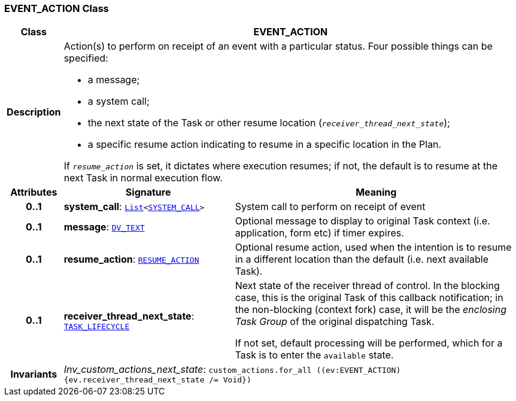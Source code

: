 === EVENT_ACTION Class

[cols="^1,3,5"]
|===
h|*Class*
2+^h|*EVENT_ACTION*

h|*Description*
2+a|Action(s) to perform on receipt of an event with a particular status. Four possible things can be specified:

* a message;
* a system call;
* the next state of the Task or other resume location (`_receiver_thread_next_state_`);
* a specific resume action indicating to resume in a specific location in the Plan.

If `_resume_action_` is set, it dictates where execution resumes; if not, the default is to resume at the next Task in normal execution flow.

h|*Attributes*
^h|*Signature*
^h|*Meaning*

h|*0..1*
|*system_call*: `link:/releases/BASE/{proc_release}/foundation_types.html#_list_class[List^]<<<_system_call_class,SYSTEM_CALL>>>`
a|System call to perform on receipt of event

h|*0..1*
|*message*: `link:/releases/RM/{proc_release}/data_types.html#_dv_text_class[DV_TEXT^]`
a|Optional message to display to original Task context (i.e. application, form etc) if timer expires.

h|*0..1*
|*resume_action*: `<<_resume_action_class,RESUME_ACTION>>`
a|Optional resume action, used when the intention is to resume in a different location than the default (i.e. next available Task).

h|*0..1*
|*receiver_thread_next_state*: `<<_task_lifecycle_enumeration,TASK_LIFECYCLE>>`
a|Next state of the receiver thread of control. In the blocking case, this is the original Task of this callback notification; in the non-blocking (context fork) case, it will be the _enclosing  Task Group_ of the original dispatching Task.

If not set, default processing will be performed, which for a Task is to enter the `available` state.

h|*Invariants*
2+a|__Inv_custom_actions_next_state__: `custom_actions.for_all ((ev:EVENT_ACTION) {ev.receiver_thread_next_state /= Void})`
|===
